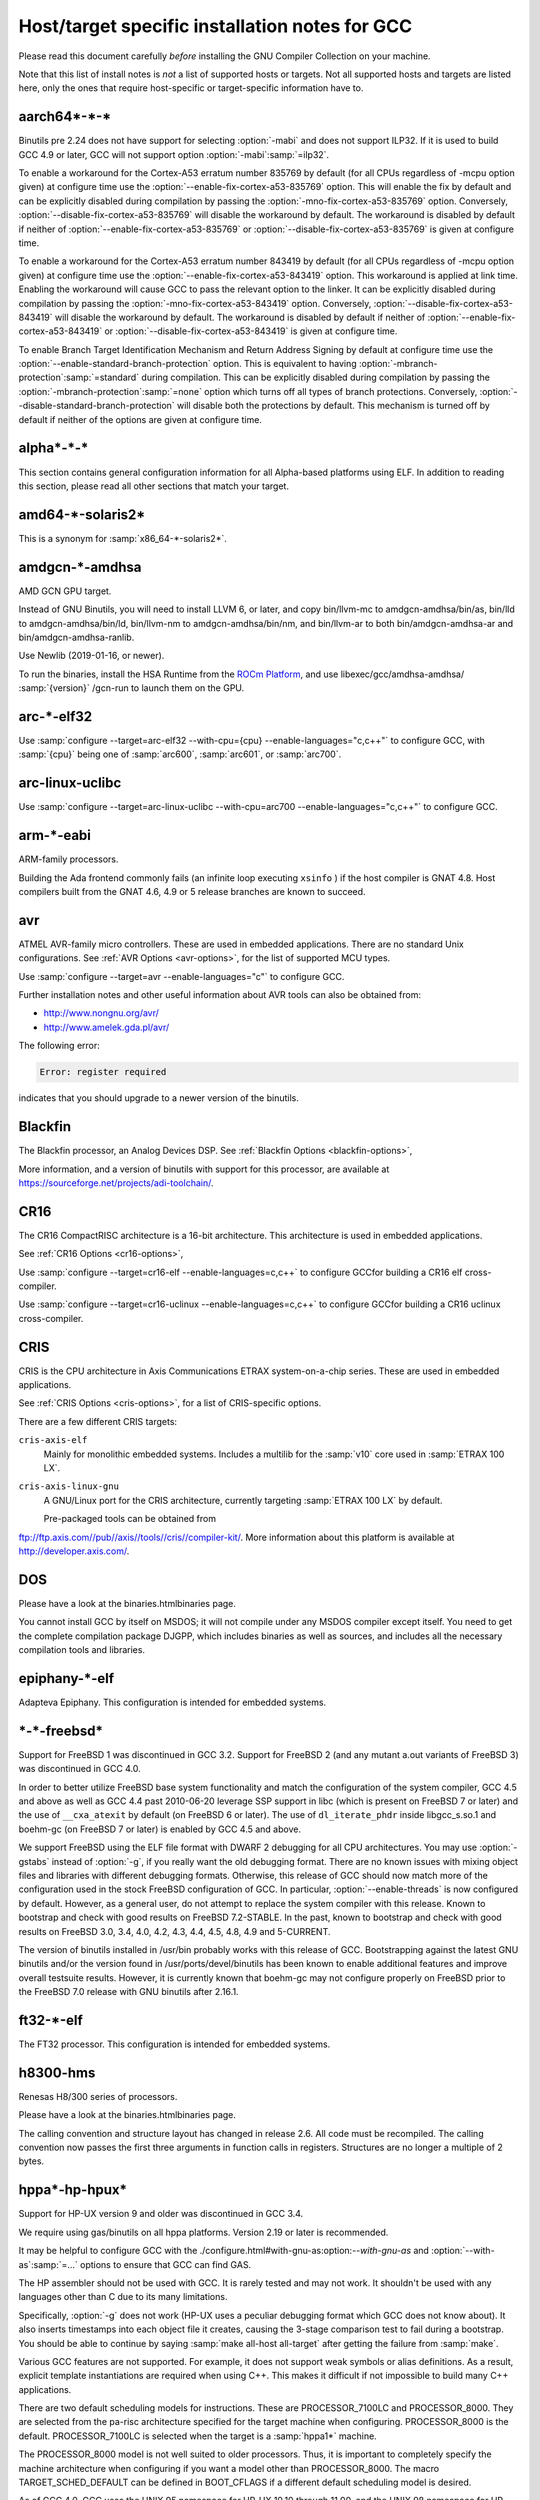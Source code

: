 .. _specific:

Host/target specific installation notes for GCC
-----------------------------------------------

.. index:: Specific

.. index:: Specific installation notes

.. index:: Target specific installation

.. index:: Host specific installation

.. index:: Target specific installation notes

Please read this document carefully *before* installing the
GNU Compiler Collection on your machine.

Note that this list of install notes is *not* a list of supported
hosts or targets.  Not all supported hosts and targets are listed
here, only the ones that require host-specific or target-specific
information have to. 

aarch64\*-\*-\*
===============

Binutils pre 2.24 does not have support for selecting :option:`-mabi` and
does not support ILP32.  If it is used to build GCC 4.9 or later, GCC will
not support option :option:`-mabi`:samp:`=ilp32`.

To enable a workaround for the Cortex-A53 erratum number 835769 by default
(for all CPUs regardless of -mcpu option given) at configure time use the
:option:`--enable-fix-cortex-a53-835769` option.  This will enable the fix by
default and can be explicitly disabled during compilation by passing the
:option:`-mno-fix-cortex-a53-835769` option.  Conversely,
:option:`--disable-fix-cortex-a53-835769` will disable the workaround by
default.  The workaround is disabled by default if neither of
:option:`--enable-fix-cortex-a53-835769` or
:option:`--disable-fix-cortex-a53-835769` is given at configure time.

To enable a workaround for the Cortex-A53 erratum number 843419 by default
(for all CPUs regardless of -mcpu option given) at configure time use the
:option:`--enable-fix-cortex-a53-843419` option.  This workaround is applied at
link time.  Enabling the workaround will cause GCC to pass the relevant option
to the linker.  It can be explicitly disabled during compilation by passing the
:option:`-mno-fix-cortex-a53-843419` option.  Conversely,
:option:`--disable-fix-cortex-a53-843419` will disable the workaround by default.
The workaround is disabled by default if neither of
:option:`--enable-fix-cortex-a53-843419` or
:option:`--disable-fix-cortex-a53-843419` is given at configure time.

To enable Branch Target Identification Mechanism and Return Address Signing by
default at configure time use the :option:`--enable-standard-branch-protection`
option.  This is equivalent to having :option:`-mbranch-protection`:samp:`=standard`
during compilation.  This can be explicitly disabled during compilation by
passing the :option:`-mbranch-protection`:samp:`=none` option which turns off all
types of branch protections.  Conversely,
:option:`--disable-standard-branch-protection` will disable both the
protections by default.  This mechanism is turned off by default if neither
of the options are given at configure time.

alpha\*-\*-\*
=============

This section contains general configuration information for all
Alpha-based platforms using ELF.  In addition to reading this
section, please read all other sections that match your target.

amd64-\*-solaris2\*
===================

This is a synonym for :samp:`x86_64-*-solaris2*`.

amdgcn-\*-amdhsa
================

AMD GCN GPU target.

Instead of GNU Binutils, you will need to install LLVM 6, or later, and copy
bin/llvm-mc to amdgcn-amdhsa/bin/as,
bin/lld to amdgcn-amdhsa/bin/ld,
bin/llvm-nm to amdgcn-amdhsa/bin/nm, and
bin/llvm-ar to both bin/amdgcn-amdhsa-ar and
bin/amdgcn-amdhsa-ranlib.

Use Newlib (2019-01-16, or newer).

To run the binaries, install the HSA Runtime from the
`ROCm Platform <https://rocm.github.io>`_, and use
libexec/gcc/amdhsa-amdhsa/ :samp:`{version}` /gcn-run to launch them
on the GPU.

arc-\*-elf32
============

Use :samp:`configure --target=arc-elf32 --with-cpu={cpu} --enable-languages="c,c++"`
to configure GCC, with :samp:`{cpu}` being one of :samp:`arc600`, :samp:`arc601`,
or :samp:`arc700`.

arc-linux-uclibc
================

Use :samp:`configure --target=arc-linux-uclibc --with-cpu=arc700 --enable-languages="c,c++"` to configure GCC.

arm-\*-eabi
===========

ARM-family processors.

Building the Ada frontend commonly fails (an infinite loop executing
``xsinfo`` ) if the host compiler is GNAT 4.8.  Host compilers built from the
GNAT 4.6, 4.9 or 5 release branches are known to succeed.

avr
===

ATMEL AVR-family micro controllers.  These are used in embedded
applications.  There are no standard Unix configurations.
See :ref:`AVR Options <avr-options>`,
for the list of supported MCU types.

Use :samp:`configure --target=avr --enable-languages="c"` to configure GCC.

Further installation notes and other useful information about AVR tools
can also be obtained from:

* `http://www.nongnu.org/avr/ <http://www.nongnu.org/avr/>`_

* `http://www.amelek.gda.pl/avr/ <http://www.amelek.gda.pl/avr/>`_

The following error:

.. code-block:: bash

  Error: register required

indicates that you should upgrade to a newer version of the binutils.

Blackfin
========

The Blackfin processor, an Analog Devices DSP.
See :ref:`Blackfin Options <blackfin-options>`,

More information, and a version of binutils with support for this processor,
are available at https://sourceforge.net/projects/adi-toolchain/.

CR16
====

The CR16 CompactRISC architecture is a 16-bit architecture. This
architecture is used in embedded applications.

See :ref:`CR16 Options <cr16-options>`,

Use :samp:`configure --target=cr16-elf --enable-languages=c,c++` to configure
GCCfor building a CR16 elf cross-compiler.

Use :samp:`configure --target=cr16-uclinux --enable-languages=c,c++` to
configure GCCfor building a CR16 uclinux cross-compiler.

CRIS
====

CRIS is the CPU architecture in Axis Communications ETRAX system-on-a-chip
series.  These are used in embedded applications.

See :ref:`CRIS Options <cris-options>`,
for a list of CRIS-specific options.

There are a few different CRIS targets:

``cris-axis-elf``
  Mainly for monolithic embedded systems.  Includes a multilib for the
  :samp:`v10` core used in :samp:`ETRAX 100 LX`.

``cris-axis-linux-gnu``
  A GNU/Linux port for the CRIS architecture, currently targeting
  :samp:`ETRAX 100 LX` by default.

  Pre-packaged tools can be obtained from
ftp://ftp.axis.com//pub//axis//tools//cris//compiler-kit/.  More
information about this platform is available at
http://developer.axis.com/.

DOS
===

Please have a look at the binaries.htmlbinaries page.

You cannot install GCC by itself on MSDOS; it will not compile under
any MSDOS compiler except itself.  You need to get the complete
compilation package DJGPP, which includes binaries as well as sources,
and includes all the necessary compilation tools and libraries.

epiphany-\*-elf
===============

Adapteva Epiphany.
This configuration is intended for embedded systems.

\*-\*-freebsd\*
===============

Support for FreeBSD 1 was discontinued in GCC 3.2.  Support for
FreeBSD 2 (and any mutant a.out variants of FreeBSD 3) was
discontinued in GCC 4.0.

In order to better utilize FreeBSD base system functionality and match
the configuration of the system compiler, GCC 4.5 and above as well as
GCC 4.4 past 2010-06-20 leverage SSP support in libc (which is present
on FreeBSD 7 or later) and the use of ``__cxa_atexit`` by default
(on FreeBSD 6 or later).  The use of ``dl_iterate_phdr`` inside
libgcc_s.so.1 and boehm-gc (on FreeBSD 7 or later) is enabled
by GCC 4.5 and above.

We support FreeBSD using the ELF file format with DWARF 2 debugging
for all CPU architectures.  You may use :option:`-gstabs` instead of
:option:`-g`, if you really want the old debugging format.  There are
no known issues with mixing object files and libraries with different
debugging formats.  Otherwise, this release of GCC should now match
more of the configuration used in the stock FreeBSD configuration of
GCC.  In particular, :option:`--enable-threads` is now configured by
default.  However, as a general user, do not attempt to replace the
system compiler with this release.  Known to bootstrap and check with
good results on FreeBSD 7.2-STABLE.  In the past, known to bootstrap
and check with good results on FreeBSD 3.0, 3.4, 4.0, 4.2, 4.3, 4.4,
4.5, 4.8, 4.9 and 5-CURRENT.

The version of binutils installed in /usr/bin probably works
with this release of GCC.  Bootstrapping against the latest GNU
binutils and/or the version found in /usr/ports/devel/binutils has
been known to enable additional features and improve overall testsuite
results.  However, it is currently known that boehm-gc may not configure
properly on FreeBSD prior to the FreeBSD 7.0 release with GNU binutils
after 2.16.1.

ft32-\*-elf
===========

The FT32 processor.
This configuration is intended for embedded systems.

h8300-hms
=========

Renesas H8/300 series of processors.

Please have a look at the binaries.htmlbinaries page.

The calling convention and structure layout has changed in release 2.6.
All code must be recompiled.  The calling convention now passes the
first three arguments in function calls in registers.  Structures are no
longer a multiple of 2 bytes.

hppa\*-hp-hpux\*
================

Support for HP-UX version 9 and older was discontinued in GCC 3.4.

We require using gas/binutils on all hppa platforms.  Version 2.19 or
later is recommended.

It may be helpful to configure GCC with the
./configure.html#with-gnu-as:option:`--with-gnu-as` and
:option:`--with-as`:samp:`=...` options to ensure that GCC can find GAS.

The HP assembler should not be used with GCC.  It is rarely tested and may
not work.  It shouldn't be used with any languages other than C due to its
many limitations.

Specifically, :option:`-g` does not work (HP-UX uses a peculiar debugging
format which GCC does not know about).  It also inserts timestamps
into each object file it creates, causing the 3-stage comparison test to
fail during a bootstrap.  You should be able to continue by saying
:samp:`make all-host all-target` after getting the failure from :samp:`make`.

Various GCC features are not supported.  For example, it does not support weak
symbols or alias definitions.  As a result, explicit template instantiations
are required when using C++.  This makes it difficult if not impossible to
build many C++ applications.

There are two default scheduling models for instructions.  These are
PROCESSOR_7100LC and PROCESSOR_8000.  They are selected from the pa-risc
architecture specified for the target machine when configuring.
PROCESSOR_8000 is the default.  PROCESSOR_7100LC is selected when
the target is a :samp:`hppa1*` machine.

The PROCESSOR_8000 model is not well suited to older processors.  Thus,
it is important to completely specify the machine architecture when
configuring if you want a model other than PROCESSOR_8000.  The macro
TARGET_SCHED_DEFAULT can be defined in BOOT_CFLAGS if a different
default scheduling model is desired.

As of GCC 4.0, GCC uses the UNIX 95 namespace for HP-UX 10.10
through 11.00, and the UNIX 98 namespace for HP-UX 11.11 and later.
This namespace change might cause problems when bootstrapping with
an earlier version of GCC or the HP compiler as essentially the same
namespace is required for an entire build.  This problem can be avoided
in a number of ways.  With HP cc, :envvar:`UNIX_STD` can be set to :samp:`95`
or :samp:`98`.  Another way is to add an appropriate set of predefines
to :envvar:`CC`.  The description for the munix = option contains
a list of the predefines used with each standard.

More specific information to :samp:`hppa*-hp-hpux*` targets follows.

hppa\*-hp-hpux10
================

For hpux10.20, we *highly* recommend you pick up the latest sed patch
``PHCO_19798`` from HP.

The C++ ABI has changed incompatibly in GCC 4.0.  COMDAT subspaces are
used for one-only code and data.  This resolves many of the previous
problems in using C++ on this target.  However, the ABI is not compatible
with the one implemented under HP-UX 11 using secondary definitions.

hppa\*-hp-hpux11
================

GCC 3.0 and up support HP-UX 11.  GCC 2.95.x is not supported and cannot
be used to compile GCC 3.0 and up.

The libffi library haven't been ported to 64-bit HP-UXand doesn't build.

Refer to binaries.htmlbinaries for information about obtaining
precompiled GCC binaries for HP-UX.  Precompiled binaries must be obtained
to build the Ada language as it cannot be bootstrapped using C.  Ada is
only available for the 32-bit PA-RISC runtime.

Starting with GCC 3.4 an ISO C compiler is required to bootstrap.  The
bundled compiler supports only traditional C; you will need either HP's
unbundled compiler, or a binary distribution of GCC.

It is possible to build GCC 3.3 starting with the bundled HP compiler,
but the process requires several steps.  GCC 3.3 can then be used to
build later versions.

There are several possible approaches to building the distribution.
Binutils can be built first using the HP tools.  Then, the GCC
distribution can be built.  The second approach is to build GCC
first using the HP tools, then build binutils, then rebuild GCC.
There have been problems with various binary distributions, so it
is best not to start from a binary distribution.

On 64-bit capable systems, there are two distinct targets.  Different
installation prefixes must be used if both are to be installed on
the same system.  The :samp:`hppa[1-2]*-hp-hpux11*` target generates code
for the 32-bit PA-RISC runtime architecture and uses the HP linker.
The :samp:`hppa64-hp-hpux11*` target generates 64-bit code for the
PA-RISC 2.0 architecture.

The script config.guess now selects the target type based on the compiler
detected during configuration.  You must define :envvar:`PATH` or :envvar:`CC` so
that configure finds an appropriate compiler for the initial bootstrap.
When :envvar:`CC` is used, the definition should contain the options that are
needed whenever :envvar:`CC` is used.

Specifically, options that determine the runtime architecture must be
in :envvar:`CC` to correctly select the target for the build.  It is also
convenient to place many other compiler options in :envvar:`CC`.  For example,
:envvar:`CC="cc -Ac +DA2.0W -Wp,-H16376 -D_CLASSIC_TYPES -D_HPUX_SOURCE"`
can be used to bootstrap the GCC 3.3 branch with the HP compiler in
64-bit K&R/bundled mode.  The +DA2.0W option will result in
the automatic selection of the :samp:`hppa64-hp-hpux11*` target.  The
macro definition table of cpp needs to be increased for a successful
build with the HP compiler.  _CLASSIC_TYPES and _HPUX_SOURCE need to
be defined when building with the bundled compiler, or when using the
:option:`-Ac` option.  These defines aren't necessary with :option:`-Ae`.

It is best to explicitly configure the :samp:`hppa64-hp-hpux11*` target
with the :option:`--with-ld`:samp:`=...` option.  This overrides the standard
search for ld.  The two linkers supported on this target require different
commands.  The default linker is determined during configuration.  As a
result, it's not possible to switch linkers in the middle of a GCC build.
This has been reported to sometimes occur in unified builds of binutils
and GCC.

A recent linker patch must be installed for the correct operation of
GCC 3.3 and later.  ``PHSS_26559`` and ``PHSS_24304`` are the
oldest linker patches that are known to work.  They are for HP-UX
11.00 and 11.11, respectively.  ``PHSS_24303``, the companion to
``PHSS_24304``, might be usable but it hasn't been tested.  These
patches have been superseded.  Consult the HP patch database to obtain
the currently recommended linker patch for your system.

The patches are necessary for the support of weak symbols on the
32-bit port, and for the running of initializers and finalizers.  Weak
symbols are implemented using SOM secondary definition symbols.  Prior
to HP-UX 11, there are bugs in the linker support for secondary symbols.
The patches correct a problem of linker core dumps creating shared
libraries containing secondary symbols, as well as various other
linking issues involving secondary symbols.

GCC 3.3 uses the ELF DT_INIT_ARRAY and DT_FINI_ARRAY capabilities to
run initializers and finalizers on the 64-bit port.  The 32-bit port
uses the linker +init and +fini options for the same
purpose.  The patches correct various problems with the +init/+fini
options, including program core dumps.  Binutils 2.14 corrects a
problem on the 64-bit port resulting from HP's non-standard use of
the .init and .fini sections for array initializers and finalizers.

Although the HP and GNU linkers are both supported for the
:samp:`hppa64-hp-hpux11*` target, it is strongly recommended that the
HP linker be used for link editing on this target.

At this time, the GNU linker does not support the creation of long
branch stubs.  As a result, it cannot successfully link binaries
containing branch offsets larger than 8 megabytes.  In addition,
there are problems linking shared libraries, linking executables
with :option:`-static`, and with dwarf2 unwind and exception support.
It also doesn't provide stubs for internal calls to global functions
in shared libraries, so these calls cannot be overloaded.

The HP dynamic loader does not support GNU symbol versioning, so symbol
versioning is not supported.  It may be necessary to disable symbol
versioning with :option:`--disable-symvers` when using GNU ld.

POSIX threads are the default.  The optional DCE thread library is not
supported, so :option:`--enable-threads`:samp:`=dce` does not work.

\*-\*-linux-gnu
===============

Versions of libstdc++-v3 starting with 3.2.1 require bug fixes present
in glibc 2.2.5 and later.  More information is available in the
libstdc++-v3 documentation.

i?86-\*-linux\*
===============

As of GCC 3.3, binutils 2.13.1 or later is required for this platform.
See `bug 10877 <http://gcc.gnu.org/PR10877>`_ for more information.

If you receive Signal 11 errors when building on GNU/Linux, then it is
possible you have a hardware problem.  Further information on this can be
found on `www.bitwizard.nl <http://www.bitwizard.nl/sig11/>`_.

i?86-\*-solaris2\*
==================

Use this for Solaris 11.3 or later on x86 and x86-64 systems.  Starting
with GCC 4.7, there is also a 64-bit :samp:`amd64-*-solaris2*` or
:samp:`x86_64-*-solaris2*` configuration that corresponds to
:samp:`sparcv9-sun-solaris2*`.

It is recommended that you configure GCC to use the GNU assembler.  The
versions included in Solaris 11.3, from GNU binutils 2.23.1 or
newer (available as /usr/bin/gas and
/usr/gnu/bin/as), work fine.  The current version, from GNU
binutils 2.34, is known to work.  Recent versions of the Solaris assembler in
/usr/bin/as work almost as well, though.

For linking, the Solaris linker is preferred.  If you want to use the GNU
linker instead, the version in Solaris 11.3, from GNU binutils 2.23.1 or
newer (in /usr/gnu/bin/ld and /usr/bin/gld), works,
as does the latest version, from GNU binutils 2.34.

To use GNU :command:`as`, configure with the options
:option:`--with-gnu-as --with-as`:samp:`=//usr//gnu//bin//as`.  It may be necessary
to configure with :option:`--without-gnu-ld --with-ld`:samp:`=//usr//ccs//bin//ld` to
guarantee use of Solaris :command:`ld`.

.. FIXME: why -without-gnu-ld -with-ld?

ia64-\*-linux
=============

IA-64 processor (also known as IPF, or Itanium Processor Family)
running GNU/Linux.

If you are using the installed system libunwind library with
:option:`--with-system-libunwind`, then you must use libunwind 0.98 or
later.

None of the following versions of GCC has an ABI that is compatible
with any of the other versions in this list, with the exception that
Red Hat 2.96 and Trillian 000171 are compatible with each other:
3.1, 3.0.2, 3.0.1, 3.0, Red Hat 2.96, and Trillian 000717.
This primarily affects C++ programs and programs that create shared libraries.
GCC 3.1 or later is recommended for compiling linux, the kernel.
As of version 3.1 GCC is believed to be fully ABI compliant, and hence no
more major ABI changes are expected.

ia64-\*-hpux\*
==============

Building GCC on this target requires the GNU Assembler.  The bundled HP
assembler will not work.  To prevent GCC from using the wrong assembler,
the option :option:`--with-gnu-as` may be necessary.

The GCC libunwind library has not been ported to HPUX.  This means that for
GCC versions 3.2.3 and earlier, :option:`--enable-libunwind-exceptions`
is required to build GCC.  For GCC 3.3 and later, this is the default.
For gcc 3.4.3 and later, :option:`--enable-libunwind-exceptions` is
removed and the system libunwind library will always be used.

\*-ibm-aix\*
============

Support for AIX version 3 and older was discontinued in GCC 3.4.
Support for AIX version 4.2 and older was discontinued in GCC 4.5.

'out of memory' bootstrap failures may indicate a problem with
process resource limits (ulimit).  Hard limits are configured in the
/etc/security/limits system configuration file.

GCC 4.9 and above require a C++ compiler for bootstrap.  IBM VAC++ / xlC
cannot bootstrap GCC.  xlc can bootstrap an older version of GCC and
G++ can bootstrap recent releases of GCC.

GCC can bootstrap with recent versions of IBM XLC, but bootstrapping
with an earlier release of GCC is recommended.  Bootstrapping with XLC
requires a larger data segment, which can be enabled through the
:samp:`{LDR_CNTRL}` environment variable, e.g.,

.. code-block:: bash

  % LDR_CNTRL=MAXDATA=0x50000000
  % export LDR_CNTRL

One can start with a pre-compiled version of GCC to build from
sources.  One may delete GCC's 'fixed' header files when starting
with a version of GCC built for an earlier release of AIX.

To speed up the configuration phases of bootstrapping and installing GCC,
one may use GNU Bash instead of AIX :command:`/bin/sh`, e.g.,

.. code-block:: bash

  % CONFIG_SHELL=/opt/freeware/bin/bash
  % export CONFIG_SHELL

and then proceed as described in build.htmlthe build
instructions, where we strongly recommend specifying an absolute path
to invoke :samp:`{srcdir}` /configure.

Because GCC on AIX is built as a 32-bit executable by default,
(although it can generate 64-bit programs) the GMP and MPFR libraries
required by gfortran must be 32-bit libraries.  Building GMP and MPFR
as static archive libraries works better than shared libraries.

Errors involving ``alloca`` when building GCC generally are due
to an incorrect definition of ``CC`` in the Makefile or mixing files
compiled with the native C compiler and GCC.  During the stage1 phase of
the build, the native AIX compiler must be invoked as :command:`cc`
(not :command:`xlc`).  Once :command:`configure` has been informed of
:command:`xlc`, one needs to use :samp:`make distclean` to remove the
configure cache files and ensure that :envvar:`CC` environment variable
does not provide a definition that will confuse :command:`configure`.
If this error occurs during stage2 or later, then the problem most likely
is the version of Make (see above).

The native :command:`as` and :command:`ld` are recommended for
bootstrapping on AIX.  The GNU Assembler, GNU Linker, and GNU
Binutils version 2.20 is the minimum level that supports bootstrap on
AIX 5.  The GNU Assembler has not been updated to support AIX 6or
AIX 7.  The native AIX tools do interoperate with GCC.

AIX 7.1 added partial support for DWARF debugging, but full support
requires AIX 7.1 TL03 SP7 that supports additional DWARF sections and
fixes a bug in the assembler.  AIX 7.1 TL03 SP5 distributed a version
of libm.a missing important symbols; a fix for IV77796 will be
included in SP6.

AIX 5.3 TL10, AIX 6.1 TL05 and AIX 7.1 TL00 introduced an AIX
assembler change that sometimes produces corrupt assembly files
causing AIX linker errors.  The bug breaks GCC bootstrap on AIX and
can cause compilation failures with existing GCC installations.  An
AIX iFix for AIX 5.3 is available (APAR IZ98385 for AIX 5.3 TL10, APAR
IZ98477 for AIX 5.3 TL11 and IZ98134 for AIX 5.3 TL12). AIX 5.3 TL11 SP8,
AIX 5.3 TL12 SP5, AIX 6.1 TL04 SP11, AIX 6.1 TL05 SP7, AIX 6.1 TL06 SP6,
AIX 6.1 TL07 and AIX 7.1 TL01 should include the fix.

Building libstdc++.a requires a fix for an AIX Assembler bug
APAR IY26685 (AIX 4.3) or APAR IY25528 (AIX 5.1).  It also requires a
fix for another AIX Assembler bug and a co-dependent AIX Archiver fix
referenced as APAR IY53606 (AIX 5.2) or as APAR IY54774 (AIX 5.1)

.. _transferaixshobj:
:samp:`libstdc++` in GCC 3.4 increments the major version number of the
shared object and GCC installation places the libstdc++.a
shared library in a common location which will overwrite the and GCC
3.3 version of the shared library.  Applications either need to be
re-linked against the new shared library or the GCC 3.1 and GCC 3.3
versions of the :samp:`libstdc++` shared object needs to be available
to the AIX runtime loader.  The GCC 3.1 :samp:`libstdc++.so.4`, if
present, and GCC 3.3 :samp:`libstdc++.so.5` shared objects can be
installed for runtime dynamic loading using the following steps to set
the :samp:`F_LOADONLY` flag in the shared object for *each*
multilib libstdc++.a installed:

Extract the shared objects from the currently installed
libstdc++.a archive:

.. code-block:: bash

  % ar -x libstdc++.a libstdc++.so.4 libstdc++.so.5

Enable the :samp:`F_LOADONLY` flag so that the shared object will be
available for runtime dynamic loading, but not linking:

.. code-block:: bash

  % strip -e libstdc++.so.4 libstdc++.so.5

Archive the runtime-only shared object in the GCC 3.4
libstdc++.a archive:

.. code-block:: bash

  % ar -q libstdc++.a libstdc++.so.4 libstdc++.so.5

Eventually, the
./configure.html#WithAixSoname:option:`--with-aix-soname=svr4`
configure option may drop the need for this procedure for libraries that
support it.

Linking executables and shared libraries may produce warnings of
duplicate symbols.  The assembly files generated by GCC for AIX always
have included multiple symbol definitions for certain global variable
and function declarations in the original program.  The warnings should
not prevent the linker from producing a correct library or runnable
executable.

AIX 4.3 utilizes a 'large format' archive to support both 32-bit and
64-bit object modules.  The routines provided in AIX 4.3.0 and AIX 4.3.1
to parse archive libraries did not handle the new format correctly.
These routines are used by GCC and result in error messages during
linking such as 'not a COFF file'.  The version of the routines shipped
with AIX 4.3.1 should work for a 32-bit environment.  The :option:`-g`
option of the archive command may be used to create archives of 32-bit
objects using the original 'small format'.  A correct version of the
routines is shipped with AIX 4.3.2 and above.

Some versions of the AIX binder (linker) can fail with a relocation
overflow severe error when the :option:`-bbigtoc` option is used to link
GCC-produced object files into an executable that overflows the TOC.  A fix
for APAR IX75823 (OVERFLOW DURING LINK WHEN USING GCC AND -BBIGTOC) is
available from IBM Customer Support and from its
`techsupport.services.ibm.com <http://techsupport.services.ibm.com/>`_
website as PTF U455193.

The AIX 4.3.2.1 linker (bos.rte.bind_cmds Level 4.3.2.1) will dump core
with a segmentation fault when invoked by any version of GCC.  A fix for
APAR IX87327 is available from IBM Customer Support and from its
`techsupport.services.ibm.com <http://techsupport.services.ibm.com/>`_
website as PTF U461879.  This fix is incorporated in AIX 4.3.3 and above.

The initial assembler shipped with AIX 4.3.0 generates incorrect object
files.  A fix for APAR IX74254 (64BIT DISASSEMBLED OUTPUT FROM COMPILER FAILS
TO ASSEMBLE/BIND) is available from IBM Customer Support and from its
`techsupport.services.ibm.com <http://techsupport.services.ibm.com/>`_
website as PTF U453956.  This fix is incorporated in AIX 4.3.1 and above.

AIX provides National Language Support (NLS).  Compilers and assemblers
use NLS to support locale-specific representations of various data
formats including floating-point numbers (e.g., :samp:`.`  vs :samp:`,` for
separating decimal fractions).  There have been problems reported where
GCC does not produce the same floating-point formats that the assembler
expects.  If one encounters this problem, set the :envvar:`LANG`
environment variable to :samp:`C` or :samp:`En_US`.

A default can be specified with the :option:`-mcpu`:samp:`={cpu_type}`
switch and using the configure option :option:`--with-cpu-`:samp:`{cpu_type}`.

iq2000-\*-elf
=============

Vitesse IQ2000 processors.  These are used in embedded
applications.  There are no standard Unix configurations.

lm32-\*-elf
===========

Lattice Mico32 processor.
This configuration is intended for embedded systems.

lm32-\*-uclinux
===============

Lattice Mico32 processor.
This configuration is intended for embedded systems running uClinux.

m32c-\*-elf
===========

Renesas M32C processor.
This configuration is intended for embedded systems.

m32r-\*-elf
===========

Renesas M32R processor.
This configuration is intended for embedded systems.

m68k-\*-\*
==========

By default,
:samp:`m68k-*-elf*`, :samp:`m68k-*-rtems`,  :samp:`m68k-*-uclinux` and
:samp:`m68k-*-linux`
build libraries for both M680x0 and ColdFire processors.  If you only
need the M680x0 libraries, you can omit the ColdFire ones by passing
:option:`--with-arch`:samp:`=m68k` to :command:`configure`.  Alternatively, you
can omit the M680x0 libraries by passing :option:`--with-arch`:samp:`=cf` to
:command:`configure`.  These targets default to 5206 or 5475 code as
appropriate for the target system when
configured with :option:`--with-arch`:samp:`=cf` and 68020 code otherwise.

The :samp:`m68k-*-netbsd` and
:samp:`m68k-*-openbsd` targets also support the :option:`--with-arch`
option.  They will generate ColdFire CFV4e code when configured with
:option:`--with-arch`:samp:`=cf` and 68020 code otherwise.

You can override the default processors listed above by configuring
with :option:`--with-cpu`:samp:`={target}`.  This :samp:`{target}` can either
be a :option:`-mcpu` argument or one of the following values:
:samp:`m68000`, :samp:`m68010`, :samp:`m68020`, :samp:`m68030`,
:samp:`m68040`, :samp:`m68060`, :samp:`m68020-40` and :samp:`m68020-60`.

GCC requires at least binutils version 2.17 on these targets.

m68k-\*-uclinux
===============

GCC 4.3 changed the uClinux configuration so that it uses the
:samp:`m68k-linux-gnu` ABI rather than the :samp:`m68k-elf` ABI.
It also added improved support for C++ and flat shared libraries,
both of which were ABI changes.

microblaze-\*-elf
=================

Xilinx MicroBlaze processor.
This configuration is intended for embedded systems.

mips-\*-\*
==========

If on a MIPS system you get an error message saying 'does not have gp
sections for all it's [sic] sectons [sic]', don't worry about it.  This
happens whenever you use GAS with the MIPS linker, but there is not
really anything wrong, and it is okay to use the output file.  You can
stop such warnings by installing the GNU linker.

It would be nice to extend GAS to produce the gp tables, but they are
optional, and there should not be a warning about their absence.

The libstdc++ atomic locking routines for MIPS targets requires MIPS II
and later.  A patch went in just after the GCC 3.3 release to
make :samp:`mips*-*-*` use the generic implementation instead.  You can also
configure for :samp:`mipsel-elf` as a workaround.  The
:samp:`mips*-*-linux*` target continues to use the MIPS II routines.  More
work on this is expected in future releases.

.. If you make -with-llsc the default for another target, please also
   update the description of the -with-llsc option.

The built-in ``__sync_*`` functions are available on MIPS II and
later systems and others that support the :samp:`ll`, :samp:`sc` and
:samp:`sync` instructions.  This can be overridden by passing
:option:`--with-llsc` or :option:`--without-llsc` when configuring GCC.
Since the Linux kernel emulates these instructions if they are
missing, the default for :samp:`mips*-*-linux*` targets is
:option:`--with-llsc`.  The :option:`--with-llsc` and
:option:`--without-llsc` configure options may be overridden at compile
time by passing the :option:`-mllsc` or :option:`-mno-llsc` options to
the compiler.

MIPS systems check for division by zero (unless
:option:`-mno-check-zero-division` is passed to the compiler) by
generating either a conditional trap or a break instruction.  Using
trap results in smaller code, but is only supported on MIPS II and
later.  Also, some versions of the Linux kernel have a bug that
prevents trap from generating the proper signal ( ``SIGFPE`` ).  To enable
the use of break, use the :option:`--with-divide`:samp:`=breaks`
:command:`configure` option when configuring GCC.  The default is to
use traps on systems that support them.

moxie-\*-elf
============

The moxie processor.

msp430-\*-elf\*
===============

TI MSP430 processor.
This configuration is intended for embedded systems.

:samp:`msp430-*-elf` is the standard configuration with most GCC
features enabled by default.

:samp:`msp430-*-elfbare` is tuned for a bare-metal environment, and disables
features related to shared libraries and other functionality not used for
this device.  This reduces code and data usage of the GCC libraries, resulting
in a minimal run-time environment by default.

Features disabled by default include:

* transactional memory

* __cxa_atexit

nds32le-\*-elf
==============

Andes NDS32 target in little endian mode.

nds32be-\*-elf
==============

Andes NDS32 target in big endian mode.

nvptx-\*-none
=============

Nvidia PTX target.

Instead of GNU binutils, you will need to install
`nvptx-tools <https://github.com/MentorEmbedded/nvptx-tools/>`_.
Tell GCC where to find it:
:option:`--with-build-time-tools`:samp:`=[install-nvptx-tools]/nvptx-none/bin`.

You will need newlib 3.0 git revision
cd31fbb2aea25f94d7ecedc9db16dfc87ab0c316 or later.  It can be
automatically built together with GCC.  For this, add a symbolic link
to nvptx-newlib's newlib directory to the directory containing
the GCC sources.

Use the :option:`--disable-sjlj-exceptions` and
:option:`--enable-newlib-io-long-long` options when configuring.

or1k-\*-elf
===========

The OpenRISC 1000 32-bit processor with delay slots.
This configuration is intended for embedded systems.

or1k-\*-linux
=============

The OpenRISC 1000 32-bit processor with delay slots.

powerpc-\*-\*
=============

You can specify a default version for the :option:`-mcpu`:samp:`={cpu_type}`
switch by using the configure option :option:`--with-cpu-`:samp:`{cpu_type}`.

You will need GNU binutils 2.20 or newer.

powerpc-\*-darwin\*
===================

PowerPC running Darwin (Mac OS X kernel).

Pre-installed versions of Mac OS X may not include any developer tools,
meaning that you will not be able to build GCC from source.  Tool
binaries are available at
https://opensource.apple.com.

This version of GCC requires at least cctools-590.36.  The
cctools-590.36 package referenced from
http://gcc.gnu.org/ml/gcc/2006-03/msg00507.html will not work
on systems older than 10.3.9 (aka darwin7.9.0).

powerpc-\*-elf
==============

PowerPC system in big endian mode, running System V.4.

powerpc\*-\*-linux-gnu\*
========================

PowerPC system in big endian mode running Linux.

powerpc-\*-netbsd\*
===================

PowerPC system in big endian mode running NetBSD.

powerpc-\*-eabisim
==================

Embedded PowerPC system in big endian mode for use in running under the
PSIM simulator.

powerpc-\*-eabi
===============

Embedded PowerPC system in big endian mode.

powerpcle-\*-elf
================

PowerPC system in little endian mode, running System V.4.

powerpcle-\*-eabisim
====================

Embedded PowerPC system in little endian mode for use in running under
the PSIM simulator.

powerpcle-\*-eabi
=================

Embedded PowerPC system in little endian mode.

rl78-\*-elf
===========

The Renesas RL78 processor.
This configuration is intended for embedded systems.

riscv32-\*-elf
==============

The RISC-V RV32 instruction set.
This configuration is intended for embedded systems.
This (and all other RISC-V) targets require the binutils 2.30 release.

riscv32-\*-linux
================

The RISC-V RV32 instruction set running GNU/Linux.
This (and all other RISC-V) targets require the binutils 2.30 release.

riscv64-\*-elf
==============

The RISC-V RV64 instruction set.
This configuration is intended for embedded systems.
This (and all other RISC-V) targets require the binutils 2.30 release.

riscv64-\*-linux
================

The RISC-V RV64 instruction set running GNU/Linux.
This (and all other RISC-V) targets require the binutils 2.30 release.

rx-\*-elf
=========

The Renesas RX processor.

s390-\*-linux\*
===============

S/390 system running GNU/Linux for S/390.

s390x-\*-linux\*
================

zSeries system (64-bit) running GNU/Linux for zSeries.

s390x-ibm-tpf\*
===============

zSeries system (64-bit) running TPF.  This platform is
supported as cross-compilation target only.

.. Please use Solaris 2 to refer to all release of Solaris, starting
   with 2.0 until 2.6, 7, 8, etc.  Solaris 1 was a marketing name for
   SunOS 4 releases which we don't use to avoid confusion.  Solaris
   alone is too unspecific and must be avoided.

\*-\*-solaris2\*
================

Support for Solaris 10 has been removed in GCC 10.  Support for Solaris
9 has been removed in GCC 5.  Support for Solaris 8 has been removed in
GCC 4.8.  Support for Solaris 7 has been removed in GCC 4.6.

Solaris 11.3 provides GCC 4.5.2, 4.7.3, and 4.8.2 as
:command:`/usr/gcc/4.5/bin/gcc` or similar.  Newer Solaris versions
provide one or more of GCC 5, 7, and 9.  Alternatively,
you can install a pre-built GCC to bootstrap and install GCC.  See the
binaries.htmlbinaries page for details.

The Solaris 2 :command:`/bin/sh` will often fail to configure
:samp:`libstdc++-v3`.  We therefore recommend using the
following initial sequence of commands

.. code-block:: bash

  % CONFIG_SHELL=/bin/ksh
  % export CONFIG_SHELL

and proceed as described in configure.htmlthe configure instructions.
In addition we strongly recommend specifying an absolute path to invoke
:command:`:samp:`{srcdir}` /configure`.

In Solaris 11, you need to check for ``system/header``,
``system/linker``, and ``developer/assembler`` packages.

Trying to use the linker and other tools in
/usr/ucb to install GCC has been observed to cause trouble.
For example, the linker may hang indefinitely.  The fix is to remove
/usr/ucb from your :envvar:`PATH`.

The build process works more smoothly with the legacy Solaris tools so, if you
have /usr/xpg4/bin in your :envvar:`PATH`, we recommend that you place
/usr/bin before /usr/xpg4/bin for the duration of the build.

We recommend the use of the Solaris assembler or the GNU assembler, in
conjunction with the Solaris linker.  The GNU :command:`as`
versions included in Solaris 11.3,
from GNU binutils 2.23.1 or newer (in /usr/bin/gas and
/usr/gnu/bin/as), are known to work.
The current version, from GNU binutils 2.34,
is known to work as well.  Note that your mileage may vary
if you use a combination of the GNU tools and the Solaris tools: while the
combination GNU :command:`as` + Solaris :command:`ld` should reasonably work,
the reverse combination Solaris :command:`as` + GNU :command:`ld` may fail to
build or cause memory corruption at runtime in some cases for C++ programs.

.. FIXME: still?

GNU :command:`ld` usually works as well.  Again, the current
version (2.34) is known to work, but generally lacks platform specific
features, so better stay with Solaris :command:`ld`.  To use the LTO linker
plugin ( :option:`-fuse-linker-plugin` ) with GNU :command:`ld`, GNU
binutils *must* be configured with :option:`--enable-largefile`.

To enable symbol versioning in :samp:`libstdc++` with the Solaris linker,
you need to have any version of GNU :command:`c++filt`, which is part of
GNU binutils.  :samp:`libstdc++` symbol versioning will be disabled if no
appropriate version is found.  Solaris :command:`c++filt` from the Solaris
Studio compilers does *not* work.

The versions of the GNU Multiple Precision Library (GMP), the MPFR
library and the MPC library bundled with Solaris 11.3 and later are
usually recent enough to match GCC's requirements.  There are two
caveats:

* While the version of the GMP library in Solaris 11.3 works with GCC, you
  need to configure with :option:`--with-gmp-include`:samp:`=/usr/include/gmp`.

* The version of the MPFR libary included in Solaris 11.3 is too old; you
  need to provide a more recent one.

sparc\*-\*-\*
=============

This section contains general configuration information for all
SPARC-based platforms.  In addition to reading this section, please
read all other sections that match your target.

Newer versions of the GNU Multiple Precision Library (GMP), the MPFR
library and the MPC library are known to be miscompiled by earlier
versions of GCC on these platforms.  We therefore recommend the use
of the exact versions of these libraries listed as minimal versions
in prerequisites.htmlthe prerequisites.

sparc-sun-solaris2\*
====================

When GCC is configured to use GNU binutils 2.14 or later, the binaries
produced are smaller than the ones produced using Solaris native tools;
this difference is quite significant for binaries containing debugging
information.

Starting with Solaris 7, the operating system is capable of executing
64-bit SPARC V9 binaries.  GCC 3.1 and later properly supports
this; the :option:`-m64` option enables 64-bit code generation.
However, if all you want is code tuned for the UltraSPARC CPU, you
should try the :option:`-mtune`:samp:`=ultrasparc` option instead, which produces
code that, unlike full 64-bit code, can still run on non-UltraSPARC
machines.

When configuring the GNU Multiple Precision Library (GMP), the MPFR
library or the MPC library on a Solaris 7 or later system, the canonical
target triplet must be specified as the :command:`build` parameter on the
configure line.  This target triplet can be obtained by invoking :command:`./config.guess` in the toplevel source directory of GCC (and
not that of GMP or MPFR or MPC).  For example on a Solaris 11 system:

.. code-block:: bash

  % ./configure --build=sparc-sun-solaris2.11 --prefix=xxx

sparc-\*-linux\*
================

sparc64-\*-solaris2\*
=====================

When configuring a 64-bit-default GCC on Solaris/SPARC, you must use a
build compiler that generates 64-bit code, either by default or by
specifying :samp:`CC='gcc -m64' CXX='gcc-m64'` to :command:`configure`.
Additionally, you *must* pass :option:`--build`:samp:`=sparc64-sun-solaris2.11`
or :option:`--build`:samp:`=sparcv9-sun-solaris2.11` because config.guess
misdetects this situation, which can cause build failures.

When configuring the GNU Multiple Precision Library (GMP), the MPFR
library or the MPC library, the canonical target triplet must be specified
as the :command:`build` parameter on the configure line.  For example
on a Solaris 11 system:

.. code-block:: bash

  % ./configure --build=sparc64-sun-solaris2.11 --prefix=xxx

sparcv9-\*-solaris2\*
=====================

This is a synonym for :samp:`sparc64-*-solaris2*`.

c6x-\*-\*
=========

The C6X family of processors. This port requires binutils-2.22 or newer.

tilegx-\*-linux\*
=================

The TILE-Gx processor in little endian mode, running GNU/Linux.  This
port requires binutils-2.22 or newer.

tilegxbe-\*-linux\*
===================

The TILE-Gx processor in big endian mode, running GNU/Linux.  This
port requires binutils-2.23 or newer.

tilepro-\*-linux\*
==================

The TILEPro processor running GNU/Linux.  This port requires
binutils-2.22 or newer.

visium-\*-elf
=============

CDS VISIUMcore processor.
This configuration is intended for embedded systems.

\*-\*-vxworks\*
===============

Support for VxWorks is in flux.  At present GCC supports *only* the
very recent VxWorks 5.5 (aka Tornado 2.2) release, and only on PowerPC.
We welcome patches for other architectures supported by VxWorks 5.5.
Support for VxWorks AE would also be welcome; we believe this is merely
a matter of writing an appropriate 'configlette' (see below).  We are
not interested in supporting older, a.out or COFF-based, versions of
VxWorks in GCC 3.

VxWorks comes with an older version of GCC installed in
:samp:`{$WIND_BASE}` /host; we recommend you do not overwrite it.
Choose an installation :samp:`{prefix}` entirely outside :samp:`{$WIND_BASE}`.
Before running :command:`configure`, create the directories :samp:`{prefix}`
and :samp:`{prefix}` /bin.  Link or copy the appropriate assembler,
linker, etc. into :samp:`{prefix}` /bin, and set your :samp:`{PATH}` to
include that directory while running both :command:`configure` and
:command:`make`.

You must give :command:`configure` the
:option:`--with-headers`:samp:`={$WIND_BASE}` /target/h switch so that it can
find the VxWorks system headers.  Since VxWorks is a cross compilation
target only, you must also specify :option:`--target`:samp:`={target}`.
:command:`configure` will attempt to create the directory
:samp:`{prefix}` / :samp:`{target}` /sys-include and copy files into it;
make sure the user running :command:`configure` has sufficient privilege
to do so.

GCC's exception handling runtime requires a special 'configlette'
module, contrib/gthr_supp_vxw_5x.c.  Follow the instructions in
that file to add the module to your kernel build.  (Future versions of
VxWorks will incorporate this module.)

x86_64-\*-\*, amd64-\*-\*
=========================

GCC supports the x86-64 architecture implemented by the AMD64 processor
(amd64-*-* is an alias for x86_64-*-*) on GNU/Linux, FreeBSD and NetBSD.
On GNU/Linux the default is a bi-arch compiler which is able to generate
both 64-bit x86-64 and 32-bit x86 code (via the :option:`-m32` switch).

x86_64-\*-solaris2\*
====================

GCC also supports the x86-64 architecture implemented by the AMD64
processor (:samp:`amd64-*-*` is an alias for :samp:`x86_64-*-*`) on
Solaris 10 or later.  Unlike other systems, without special options a
bi-arch compiler is built which generates 32-bit code by default, but
can generate 64-bit x86-64 code with the :option:`-m64` switch.  Since
GCC 4.7, there is also a configuration that defaults to 64-bit code, but
can generate 32-bit code with :option:`-m32`.  To configure and build
this way, you have to provide all support libraries like libgmp
as 64-bit code, configure with :option:`--target`:samp:`=x86_64-pc-solaris2.11`
and :samp:`CC=gcc -m64`.

xtensa\*-\*-elf
===============

This target is intended for embedded Xtensa systems using the
:samp:`newlib` C library.  It uses ELF but does not support shared
objects.  Designed-defined instructions specified via the
Tensilica Instruction Extension (TIE) language are only supported
through inline assembly.

The Xtensa configuration information must be specified prior to
building GCC.  The include/xtensa-config.h header
file contains the configuration information.  If you created your
own Xtensa configuration with the Xtensa Processor Generator, the
downloaded files include a customized copy of this header file,
which you can use to replace the default header file.

xtensa\*-\*-linux\*
===================

This target is for Xtensa systems running GNU/Linux.  It supports ELF
shared objects and the GNU C library (glibc).  It also generates
position-independent code (PIC) regardless of whether the
:option:`-fpic` or :option:`-fPIC` options are used.  In other
respects, this target is the same as the
#xtensa*-*-elf:samp:`xtensa*-*-elf` target.

Microsoft Windows
=================

Intel 16-bit versionsThe 16-bit versions of Microsoft Windows, such as Windows 3.1, are not
supported.

However, the 32-bit port has limited support for Microsoft
Windows 3.11 in the Win32s environment, as a target only.  See below.

Intel 32-bit versionsThe 32-bit versions of Windows, including Windows 95, Windows NT, Windows
XP, and Windows Vista, are supported by several different target
platforms.  These targets differ in which Windows subsystem they target
and which C libraries are used.

* Cygwin #x-x-cygwin*-*-cygwin: Cygwin provides a user-space
  Linux API emulation layer in the Win32 subsystem.

* MinGW #x-x-mingw32*-*-mingw32: MinGW is a native GCC port for
  the Win32 subsystem that provides a subset of POSIX.

* MKS i386-pc-mks: NuTCracker from MKS.  See
  https://www.mkssoftware.com for more information.

Intel 64-bit versionsGCC contains support for x86-64 using the mingw-w64
runtime library, available from http://mingw-w64.org/doku.php.
This library should be used with the target triple x86_64-pc-mingw32.

Presently Windows for Itanium is not supported.

Windows CEWindows CE is supported as a target only on Hitachi
SuperH (sh-wince-pe), and MIPS (mips-wince-pe).

Other Windows PlatformsGCC no longer supports Windows NT on the Alpha or PowerPC.

GCC no longer supports the Windows POSIX subsystem.  However, it does
support the Interix subsystem.  See above.

Old target names including *-*-winnt and *-*-windowsnt are no longer used.

PW32 (i386-pc-pw32) support was never completed, and the project seems to
be inactive.  See http://pw32.sourceforge.net/ for more information.

UWIN support has been removed due to a lack of maintenance.

\*-\*-cygwin
============

Ports of GCC are included with the
`Cygwin environment <http://www.cygwin.com/>`_.

GCC will build under Cygwin without modification; it does not build
with Microsoft's C++ compiler and there are no plans to make it do so.

The Cygwin native compiler can be configured to target any 32-bit x86
cpu architecture desired; the default is i686-pc-cygwin.  It should be
used with as up-to-date a version of binutils as possible; use either
the latest official GNU binutils release in the Cygwin distribution,
or version 2.20 or above if building your own.

\*-\*-mingw32
=============

GCC will build with and support only MinGW runtime 3.12 and later.
Earlier versions of headers are incompatible with the new default semantics
of ``extern inline`` in ``-std=c99`` and ``-std=gnu99`` modes.

Older systems
=============

GCC contains support files for many older (1980s and early
1990s) Unix variants.  For the most part, support for these systems
has not been deliberately removed, but it has not been maintained for
several years and may suffer from bitrot.

Starting with GCC 3.1, each release has a list of 'obsoleted' systems.
Support for these systems is still present in that release, but
:command:`configure` will fail unless the :option:`--enable-obsolete`
option is given.  Unless a maintainer steps forward, support for these
systems will be removed from the next release of GCC.

Support for old systems as hosts for GCC can cause problems if the
workarounds for compiler, library and operating system bugs affect the
cleanliness or maintainability of the rest of GCC.  In some cases, to
bring GCC up on such a system, if still possible with current GCC, may
require first installing an old version of GCC which did work on that
system, and using it to compile a more recent GCC, to avoid bugs in the
vendor compiler.  Old releases of GCC 1 and GCC 2 are available in the
old-releases directory on the ../mirrors.htmlGCC mirror
sites.  Header bugs may generally be avoided using
:command:`fixincludes`, but bugs or deficiencies in libraries and the
operating system may still cause problems.

Support for older systems as targets for cross-compilation is less
problematic than support for them as hosts for GCC; if an enthusiast
wishes to make such a target work again (including resurrecting any of
the targets that never worked with GCC 2, starting from the last
version before they were removed), patches
../contribute.htmlfollowing the usual requirements would be
likely to be accepted, since they should not affect the support for more
modern targets.

For some systems, old versions of GNU binutils may also be useful,
and are available from pub/binutils/old-releases on
`sourceware.org mirror sites <https://sourceware.org/mirrors.html>`_.

Some of the information on specific systems above relates to
such older systems, but much of the information
about GCC on such systems (which may no longer be applicable to
current GCC) is to be found in the GCC texinfo manual.

all ELF targets (SVR4, Solaris 2, etc.)
=======================================

C++ support is significantly better on ELF targets if you use the
./configure.html#with-gnu-ldGNU linker; duplicate copies of
inlines, vtables and template instantiations will be discarded
automatically.

.. ***Old documentation******************************************************
   Copyright (C) 1988-2021 Free Software Foundation, Inc.
   This is part of the GCC manual.
   For copying conditions, see the file install.texi.
    comment node-name,     next,          previous, up

